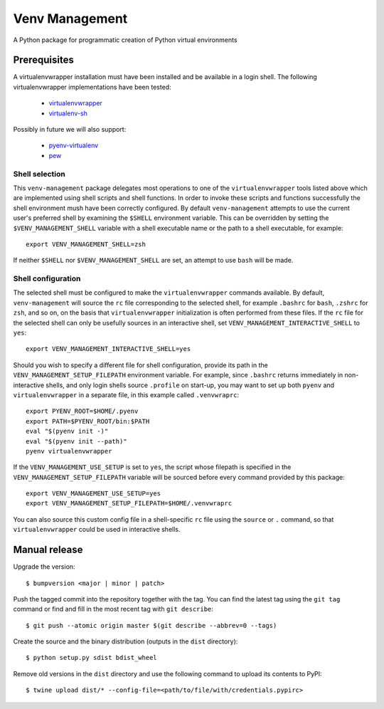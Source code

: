 ===============
Venv Management
===============

A Python package for programmatic creation of Python virtual environments


Prerequisites
=============

A virtualenvwrapper installation must have been installed and be available in a login shell. The
following virtualenvwrapper implementations have been tested:

  * `virtualenvwrapper <https://pypi.org/project/virtualenvwrapper/>`_
  * `virtualenv-sh <https://pypi.org/project/virtualenv-sh/>`_

Possibly in future we will also support:

  * `pyenv-virtualenv <https://github.com/pyenv/pyenv-virtualenv>`_
  * `pew <https://pypi.org/project/pew/>`_


Shell selection
---------------

This ``venv-management`` package delegates most operations to one of the ``virtualenvwrapper`` tools
listed above which are implemented using shell scripts and shell functions. In order to invoke these
scripts and functions successfully the shell environment mush have been correctly configured. By
default ``venv-management`` attempts to use the current user's preferred shell by examining the
``$SHELL`` environment variable. This can be overridden by setting the ``$VENV_MANAGEMENT_SHELL``
variable with a shell executable name or the path to a shell executable, for example::

  export VENV_MANAGEMENT_SHELL=zsh

If neither ``$SHELL`` nor ``$VENV_MANAGEMENT_SHELL`` are set, an attempt to use ``bash`` will be
made.

Shell configuration
-------------------

The selected shell must be configured to make the ``virtualenvwrapper`` commands available. By
default, ``venv-management`` will source the ``rc`` file corresponding to the selected shell, for
example ``.bashrc`` for ``bash``, ``.zshrc`` for ``zsh``, and so on, on the basis that
``virtualenvwrapper`` initialization is often performed from these files. If the ``rc`` file for
the selected shell can only be usefully sources in an interactive shell, set
``VENV_MANAGEMENT_INTERACTIVE_SHELL`` to ``yes``::


  export VENV_MANAGEMENT_INTERACTIVE_SHELL=yes

Should you wish to specify a different file for shell configuration, provide its path in the
``VENV_MANAGEMENT_SETUP_FILEPATH`` environment variable. For example, since ``.bashrc`` returns
immediately in non-interactive shells, and only login shells source ``.profile`` on start-up,
you may want to set up both ``pyenv`` and ``virtualenvwrapper`` in a separate file, in this example
called ``.venvwraprc``::

  export PYENV_ROOT=$HOME/.pyenv
  export PATH=$PYENV_ROOT/bin:$PATH
  eval "$(pyenv init -)"
  eval "$(pyenv init --path)"
  pyenv virtualenvwrapper


If the ``VENV_MANAGEMENT_USE_SETUP`` is set to ``yes``, the script whose filepath is specified in the
``VENV_MANAGEMENT_SETUP_FILEPATH`` variable will be sourced before every command provided by this package::

  export VENV_MANAGEMENT_USE_SETUP=yes
  export VENV_MANAGEMENT_SETUP_FILEPATH=$HOME/.venvwraprc


You can also source this custom config file in a shell-specific ``rc`` file using the ``source`` or ``.`` command,
so that ``virtualenvwrapper`` could be used in interactive shells.


Manual release
==============

Upgrade the version::

    $ bumpversion <major | minor | patch>

Push the tagged commit into the repository together with the tag. You can find the latest tag using the
``git tag`` command or find and fill in the most recent tag with ``git describe``::

    $ git push --atomic origin master $(git describe --abbrev=0 --tags)

Create the source and the binary distribution (outputs in the ``dist`` directory)::

    $ python setup.py sdist bdist_wheel

Remove old versions in the ``dist`` directory and use the following command to upload its contents to PyPI::

    $ twine upload dist/* --config-file=<path/to/file/with/credentials.pypirc>

